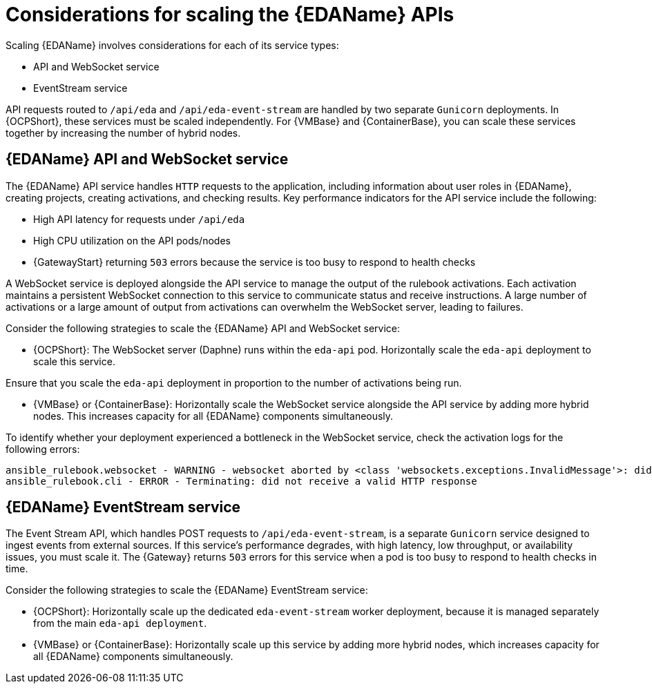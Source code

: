 // Module file name: con-scaling-eda-apis.adoc
:_mod-docs-content-type: CONCEPT
[id="scaling-event-driven-automation-apis_{context}"]
= Considerations for scaling the {EDAName} APIs

[role="_abstract"]
Scaling {EDAName} involves considerations for each of its service types:

* API and WebSocket service
* EventStream service

API requests routed to `/api/eda` and `/api/eda-event-stream` are handled by two separate `Gunicorn` deployments.
In {OCPShort}, these services must be scaled independently.
For {VMBase} and {ContainerBase}, you can scale these services together by increasing the number of hybrid nodes.

== {EDAName} API and WebSocket service

The {EDAName} API service handles `HTTP` requests to the application, including information about user roles in {EDAName}, creating projects, creating activations, and checking results.
Key performance indicators for the API service include the following:

* High API latency for requests under `/api/eda`
* High CPU utilization on the API pods/nodes
* {GatewayStart} returning `503` errors because the service is too busy to respond to health checks

A WebSocket service is deployed alongside the API service to manage the output of the rulebook activations.
Each activation maintains a persistent WebSocket connection to this service to communicate status and receive instructions.
A large number of activations or a large amount of output from activations can overwhelm the WebSocket server, leading to failures.

Consider the following strategies to scale the {EDAName} API and WebSocket service:

* {OCPShort}: The WebSocket server (Daphne) runs within the `eda-api` pod.
Horizontally scale the `eda-api` deployment to scale this service.
[NOTE]
====
Ensure that you scale the `eda-api` deployment in proportion to the number of activations being run.
====
* {VMBase} or {ContainerBase}: Horizontally scale the WebSocket service alongside the API service by adding more hybrid nodes.
This increases capacity for all {EDAName} components simultaneously.

To identify whether your deployment experienced a bottleneck in the WebSocket service, check the activation logs for the following errors:

[source]
----
ansible_rulebook.websocket - WARNING - websocket aborted by <class 'websockets.exceptions.InvalidMessage'>: did not receive a valid HTTP response
ansible_rulebook.cli - ERROR - Terminating: did not receive a valid HTTP response
----

== {EDAName} EventStream service

The Event Stream API, which handles POST requests to `/api/eda-event-stream`, is a separate `Gunicorn` service designed to ingest events from external sources.
If this service's performance degrades, with high latency, low throughput, or availability issues, you must scale it.
The {Gateway} returns `503` errors for this service when a pod is too busy to respond to health checks in time.

Consider the following strategies to scale the {EDAName} EventStream service:

* {OCPShort}: Horizontally scale up the dedicated `eda-event-stream` worker deployment, because it is managed separately from the main `eda-api deployment`.
* {VMBase} or {ContainerBase}: Horizontally scale up this service by adding more hybrid nodes, which increases capacity for all {EDAName} components simultaneously.